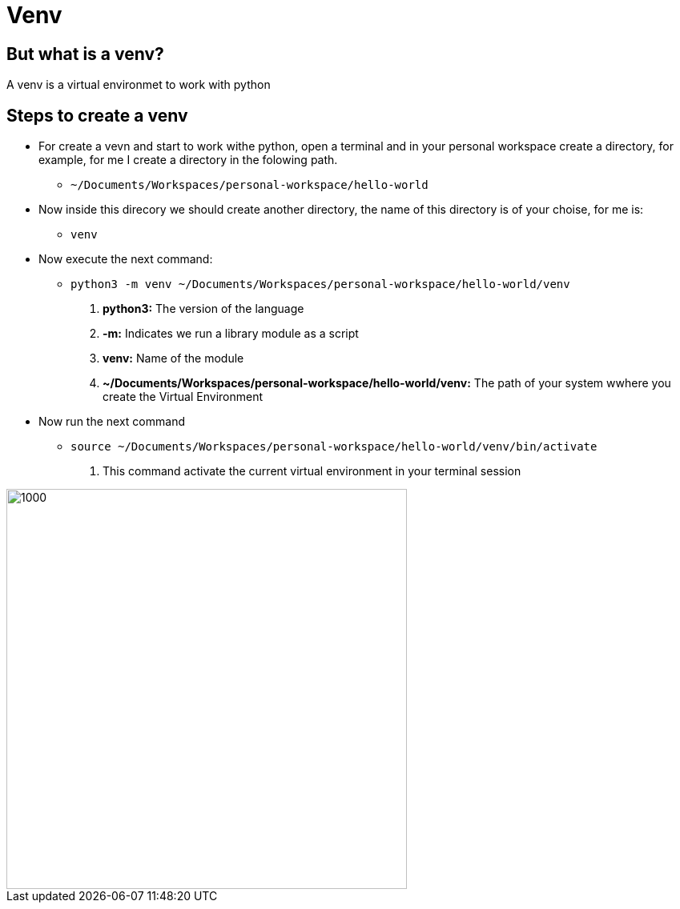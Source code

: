ifndef::imagesdir[:imagesdir: images]
= Venv

==  But what is a venv?

A venv is a virtual environmet to work with python

== Steps to create a venv

- For create a vevn and start to work withe python, open a terminal and in your personal workspace create a directory, for example, for me I create a directory in the folowing path.
        * `~/Documents/Workspaces/personal-workspace/hello-world`

- Now inside this direcory we should create another directory, the name of this directory is of your choise, for me is:
        * `venv`

- Now execute the next command:
        * `python3 -m venv ~/Documents/Workspaces/personal-workspace/hello-world/venv`
                . **python3:** The version of the language
                . **-m:** Indicates we run a library module as a script 
                . **venv:** Name of the module
                . **~/Documents/Workspaces/personal-workspace/hello-world/venv:** The path of your system wwhere you create the Virtual Environment

- Now run the next command
        * `source ~/Documents/Workspaces/personal-workspace/hello-world/venv/bin/activate`
                . This command activate the current virtual environment in your terminal session


// image::.png[Sunset]
image::venv-final.png[1000,500,align="center"]
// image::venv/venv-final.png[700,600,align="center"]

// listado de clientes
// +
// image::clients/add-client.png[700,600,align="center"]

